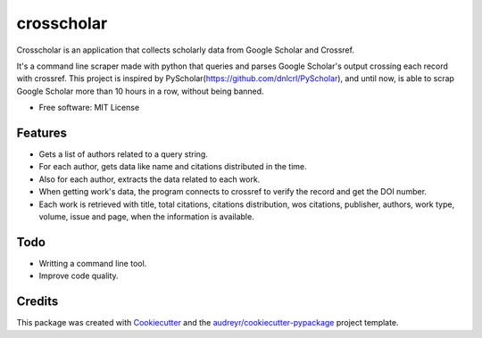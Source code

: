 ===========
crosscholar
===========

Crosscholar is an application that collects scholarly data from Google Scholar and Crossref.

It's a command line scraper made with python that queries and parses Google Scholar's output crossing each record with crossref. This project is inspired by PyScholar(https://github.com/dnlcrl/PyScholar), and until now, is able to scrap Google Scholar more than 10 hours in a row, without being banned.


* Free software: MIT License


Features
--------

* Gets a list of authors related to a query string.
* For each author, gets data like name and citations distributed in the time.
* Also for each author, extracts the data related to each work.
* When getting work's data, the program connects to crossref to verify the record and get the DOI number.
* Each work is retrieved with title, total citations, citations distribution, wos citations, publisher, authors,
  work type, volume, issue and page, when the information is available.

Todo
----
* Writting a command line tool.
* Improve code quality.

Credits
---------

This package was created with Cookiecutter_ and the `audreyr/cookiecutter-pypackage`_ project template.

.. _Cookiecutter: https://github.com/audreyr/cookiecutter
.. _`audreyr/cookiecutter-pypackage`: https://github.com/audreyr/cookiecutter-pypackage

